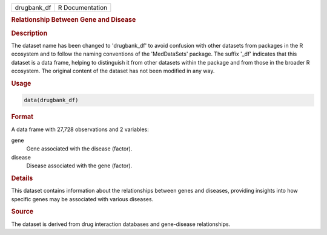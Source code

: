 .. container::

   .. container::

      =========== ===============
      drugbank_df R Documentation
      =========== ===============

      .. rubric:: Relationship Between Gene and Disease
         :name: relationship-between-gene-and-disease

      .. rubric:: Description
         :name: description

      The dataset name has been changed to 'drugbank_df' to avoid
      confusion with other datasets from packages in the R ecosystem and
      to follow the naming conventions of the 'MedDataSets' package. The
      suffix '\_df' indicates that this dataset is a data frame, helping
      to distinguish it from other datasets within the package and from
      those in the broader R ecosystem. The original content of the
      dataset has not been modified in any way.

      .. rubric:: Usage
         :name: usage

      .. code:: R

         data(drugbank_df)

      .. rubric:: Format
         :name: format

      A data frame with 27,728 observations and 2 variables:

      gene
         Gene associated with the disease (factor).

      disease
         Disease associated with the gene (factor).

      .. rubric:: Details
         :name: details

      This dataset contains information about the relationships between
      genes and diseases, providing insights into how specific genes may
      be associated with various diseases.

      .. rubric:: Source
         :name: source

      The dataset is derived from drug interaction databases and
      gene-disease relationships.
